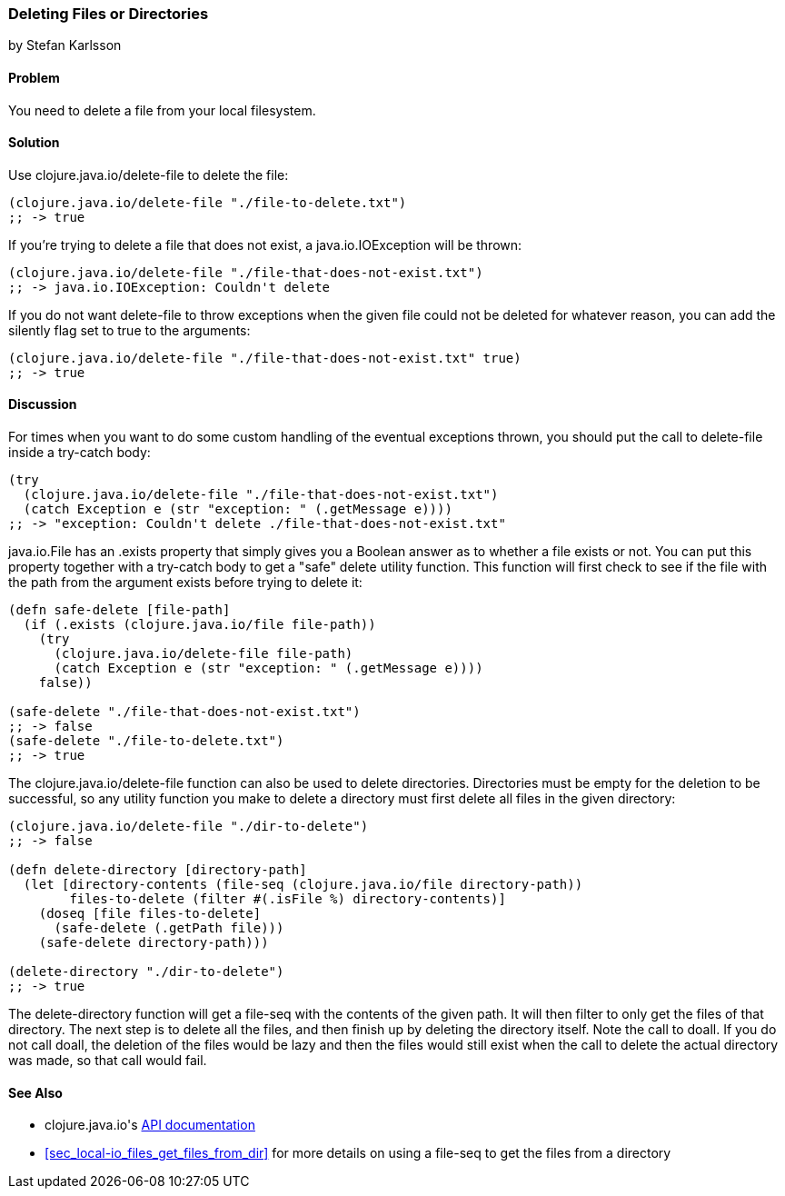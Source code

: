 === Deleting Files or Directories
[role="byline"]
by Stefan Karlsson

==== Problem

You need to delete a file from your local filesystem.((("I/O (input/output) streams", "deleting files/directories")))(((files, deleting)))(((directories, deleting)))((("Clojure", "clojure.java.io/delete-file")))

==== Solution

Use +clojure.java.io/delete-file+ to delete the file:

[source,clojure]
----
(clojure.java.io/delete-file "./file-to-delete.txt")
;; -> true
----

If you're trying to delete a file that does not exist,(((exceptions/errors, java.io.IOException))) a +java.io.IOException+
will be thrown:

[source,clojure]
----
(clojure.java.io/delete-file "./file-that-does-not-exist.txt")
;; -> java.io.IOException: Couldn't delete
----

If you do not want +delete-file+ to throw exceptions when the given(((exceptions/errors, preventing on file deletion)))
file could not be deleted for whatever reason, you can add the
+silently+ flag set to +true+ to the arguments:

[source,clojure]
----
(clojure.java.io/delete-file "./file-that-does-not-exist.txt" true)
;; -> true
----

==== Discussion

For times when you want to do some custom handling of the eventual(((exceptions/errors, custom handling of)))
exceptions thrown, you should put the call to +delete-file+ inside a
+try-catch+ body:

[source,clojure]
----
(try
  (clojure.java.io/delete-file "./file-that-does-not-exist.txt")
  (catch Exception e (str "exception: " (.getMessage e))))
;; -> "exception: Couldn't delete ./file-that-does-not-exist.txt"
----

+java.io.File+ has an +.exists+ property that simply gives you a
Boolean answer as to whether a file exists or not. You can put this property
together with a +try-catch+ body to get a "safe" delete utility(((safe-delete function)))(((functions, safe-delete)))
function. This function will first check to see if the file with the
path from the argument exists before trying to delete it:

[source,clojure]
----
(defn safe-delete [file-path]
  (if (.exists (clojure.java.io/file file-path))
    (try
      (clojure.java.io/delete-file file-path)
      (catch Exception e (str "exception: " (.getMessage e))))
    false))

(safe-delete "./file-that-does-not-exist.txt")
;; -> false
(safe-delete "./file-to-delete.txt")
;; -> true
----

The +clojure.java.io/delete-file+ function can also be used to delete
directories. Directories must be empty for the deletion to be
successful, so any utility function you make to delete a directory
must first delete all files in the given directory:

[source,clojure]
----
(clojure.java.io/delete-file "./dir-to-delete")
;; -> false

(defn delete-directory [directory-path]
  (let [directory-contents (file-seq (clojure.java.io/file directory-path))
        files-to-delete (filter #(.isFile %) directory-contents)]
    (doseq [file files-to-delete]
      (safe-delete (.getPath file)))
    (safe-delete directory-path)))

(delete-directory "./dir-to-delete")
;; -> true
----

The +delete-directory+ function will get a +file-seq+ with the
contents of the given path. It will then filter to only get the files
of that directory. The next step is to delete all the files, and then
finish up by deleting the directory itself. Note the call to +doall+.
If you do not call +doall+, the deletion of the files would be lazy and
then the files would still exist when the call to delete the actual
directory was made, so that call would fail.(((functions, delete-directory)))


==== See Also

* ++clojure.java.io++'s http://bit.ly/clj-java-io-api[API documentation]
* <<sec_local-io_files_get_files_from_dir>> for more details on using a +file-seq+ to get the files from a directory
